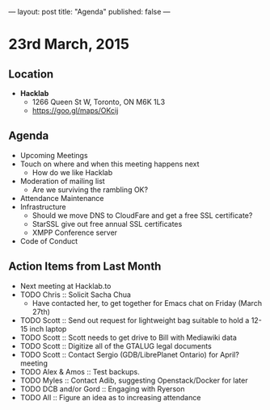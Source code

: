 ---
layout: post
title: "Agenda"
published: false
---

* 23rd March, 2015

** Location

- *Hacklab*
 - 1266 Queen St W, Toronto, ON M6K 1L3
 - <https://goo.gl/maps/OKcij>
 
** Agenda

- Upcoming Meetings
- Touch on where and when this meeting happens next
  - How do we like Hacklab
- Moderation of mailing list
  - Are we surviving the rambling OK?
- Attendance Maintenance
- Infrastructure
  - Should we move DNS to CloudFare and get a free SSL certificate?
  - StarSSL give out free annual SSL certificates
  - XMPP Conference server
- Code of Conduct

** Action Items from Last Month
  - Next meeting at Hacklab.to
  - TODO Chris :: Solicit Sacha Chua
      - Have contacted her, to get together for Emacs chat on Friday (March 27th)
  - TODO Scott :: Send out request for lightweight bag suitable to hold a 12-15 inch laptop
  - TODO Scott :: Scott needs to get drive to Bill with Mediawiki data
  - TODO Scott :: Digitize all of the GTALUG legal documents
  - TODO Scott :: Contact Sergio (GDB/LibrePlanet Ontario) for April? meeting
  - TODO Alex & Amos :: Test backups.
  - TODO Myles :: Contact Adib, suggesting Openstack/Docker for later
  - TODO DCB and/or Gord :: Engaging with Ryerson
  - TODO All :: Figure an idea as to increasing attendance
